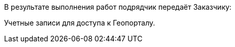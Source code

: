 В результате выполнения работ подрядчик передаёт Заказчику:

Учетные записи для доступа к Геопорталу.